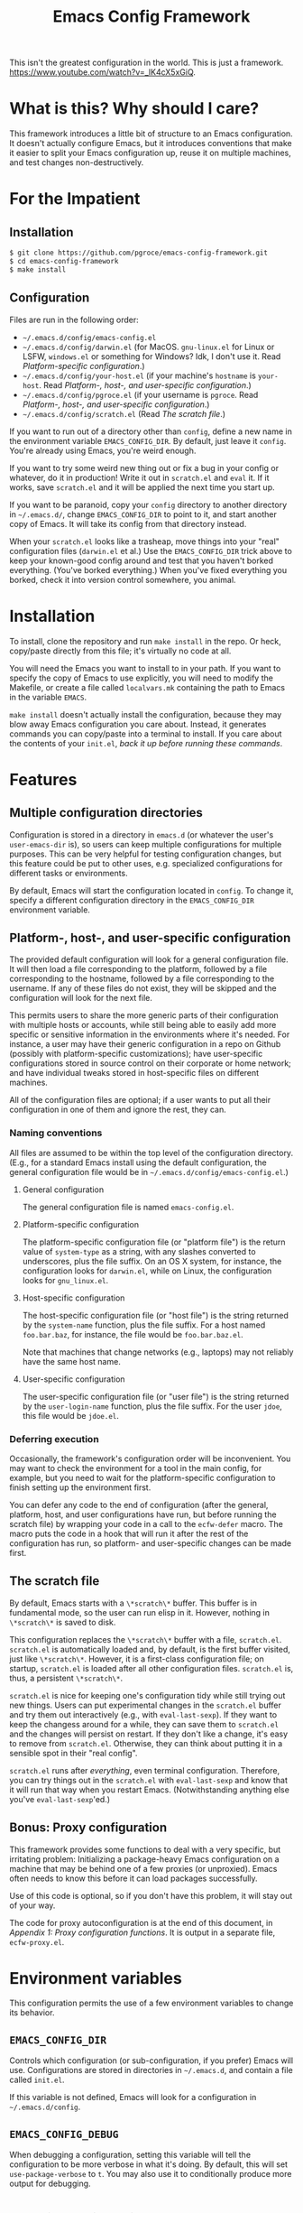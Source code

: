 #+STARTUP: indent
#+TITLE: Emacs Config Framework

This isn't the greatest configuration in the world. This is just a framework. https://www.youtube.com/watch?v=_lK4cX5xGiQ.

* What is this? Why should I care?

This framework introduces a little bit of structure to an Emacs configuration. It doesn't actually configure Emacs, but it introduces conventions that make it easier to split your Emacs configuration up, reuse it on multiple machines, and test changes non-destructively.

* For the Impatient

** Installation

#+BEGIN_SRC sh
$ git clone https://github.com/pgroce/emacs-config-framework.git
$ cd emacs-config-framework
$ make install
#+END_SRC

** Configuration

Files are run in the following order:

- =~/.emacs.d/config/emacs-config.el=
- =~/.emacs.d/config/darwin.el= (for MacOS. =gnu-linux.el= for Linux or LSFW, =windows.el= or something for Windows? Idk, I don't use it. Read [[*Platform-specific configuration][Platform-specific configuration]].)
- =~/.emacs.d/config/your-host.el= (if your machine's =hostname= is =your-host=. Read  [[*Platform-, host-, and user-specific configuration][Platform-, host-, and user-specific configuration]].)
- =~/.emacs.d/config/pgroce.el= (if your username is =pgroce=. Read  [[*Platform-, host-, and user-specific configuration][Platform-, host-, and user-specific configuration]].)
- =~/.emacs.d/config/scratch.el= (Read [[*The scratch file][The scratch file]].)

If you want to run out of a directory other than =config=, define a new name in the environment variable =EMACS_CONFIG_DIR=. By default, just leave it =config=. You're already using Emacs, you're weird enough.

If you want to try some weird new thing out or fix a bug in your config or whatever, do it in production! Write it out in =scratch.el= and =eval= it. If it works, save =scratch.el= and it will be applied the next time you start up.

If you want to be paranoid, copy your =config= directory to another directory in =~/.emacs.d/=, change =EMACS_CONFIG_DIR= to point to it, and start another copy of Emacs. It will take its config from that directory instead.

When your =scratch.el= looks like a trasheap, move things into your "real" configuration files (=darwin.el= et al.) Use the =EMACS_CONFIG_DIR= trick above to keep your known-good config around and test that you haven't borked everything. (You've borked everything.) When you've fixed everything you borked, check it into version control somewhere, you animal.


* Installation

To install, clone the repository and run =make install= in the repo. Or heck, copy/paste directly from this file; it's virtually no code at all.

You will need the Emacs you want to install to in your path. If you want to specify the copy of Emacs to use explicitly, you will need to modify the Makefile, or create a file called =localvars.mk= containing the path to Emacs in the variable =EMACS=.

=make install= doesn't actually install the configuration, because they may blow away Emacs configuration you care about. Instead, it generates commands you can copy/paste into a terminal to install. If you care about the contents of your =init.el=, /back it up before running these commands/.

* Features

** Multiple configuration directories

Configuration is stored in a directory in =emacs.d= (or whatever the user's =user-emacs-dir= is), so users can keep multiple configurations for multiple purposes. This can be very helpful for testing configuration changes, but this feature could be put to other uses, e.g. specialized configurations for different tasks or environments.

By default, Emacs will start the configuration located in =config=. To change it, specify a different configuration directory in the =EMACS_CONFIG_DIR= environment variable.

** Platform-, host-, and user-specific configuration

The provided default configuration will look for a general configuration file. It will then load a file corresponding to the platform, followed by a file corresponding to the hostname, followed by a file corresponding to the username. If any of these files do not exist, they will be skipped and the configuration will look for the next file.

This permits users to share the more generic parts of their configuration with multiple hosts or accounts, while still being able to easily add more specific or sensitive information in the environments where it's needed. For instance, a user may have their generic configuration in a repo on Github (possibly with platform-specific customizations); have user-specific configurations stored in source control on their corporate or home network; and have individual tweaks stored in host-specific files on different machines.

All of the configuration files are optional; if a user wants to put all their configuration in one of them and ignore the rest, they can.

*** Naming conventions

All files are assumed to be within the top level of the configuration directory. (E.g., for a standard Emacs install using the default configuration, the general configuration file would be in =~/.emacs.d/config/emacs-config.el=.)

**** General configuration

The general configuration file is named =emacs-config.el=.

**** Platform-specific configuration

The platform-specific configuration file (or "platform file") is the return value of =system-type= as a string, with any slashes converted to underscores, plus the file suffix. On an OS X system, for instance, the configuration looks for =darwin.el=, while on Linux, the configuration looks for =gnu_linux.el=.

**** Host-specific configuration

The host-specific configuration file (or "host file") is the string returned by the =system-name= function, plus the file suffix. For a host named =foo.bar.baz=, for instance, the file would be =foo.bar.baz.el=.

Note that machines that change networks (e.g., laptops) may not reliably have the same host name.

**** User-specific configuration

The user-specific configuration file (or "user file") is the string returned by the =user-login-name= function, plus the file suffix. For the user =jdoe=, this file would be =jdoe.el=.

*** Deferring execution

Occasionally, the framework's configuration order will be inconvenient. You may want to check the environment for a tool in the main config, for example, but you need to wait for the platform-specific configuration to finish setting up the environment first.

You can defer any code to the end of configuration (after the general, platform, host, and user configurations have run, but before running the scratch file) by wrapping your code in a call to the =ecfw-defer= macro. The macro puts the code in a hook that will run it after the rest of the configuration has run, so platform- and user-specific changes can be made first.

** The scratch file

By default, Emacs starts with a =\*scratch\*= buffer. This buffer is in fundamental mode, so the user can run elisp in it. However, nothing in =\*scratch\*= is saved to disk.

This configuration replaces the =\*scratch\*= buffer with a file, =scratch.el=. =scratch.el= is automatically loaded and, by default, is the first buffer visited, just like =\*scratch\*=. However, it is a first-class configuration file; on startup, =scratch.el= is loaded after all other configuration files. =scratch.el= is, thus, a persistent =\*scratch\*=.

=scratch.el= is nice for keeping one's configuration tidy while still trying out new things. Users can put experimental changes in the =scratch.el=  buffer and try them out interactively (e.g., with =eval-last-sexp=). If they want to keep the changess around for a while, they can save them to =scratch.el= and the changes will persist on restart. If they don't like a change, it's easy to remove from =scratch.el=. Otherwise, they can think about putting it in a sensible spot in their "real config".

=scratch.el= runs after /everything/, even terminal configuration. Therefore, you can try things out in the =scratch.el= with =eval-last-sexp= and know that it will run that way when you restart Emacs. (Notwithstanding anything else you've =eval-last-sexp='ed.)

** Bonus: Proxy configuration

This framework provides some functions to deal with a very specific, but irritating problem: Initializing a package-heavy Emacs configuration on a machine that may be behind one of a few proxies (or unproxied). Emacs often needs to know this before it can load packages successfully.

Use of this code is optional, so if you don't have this problem, it will stay out of your way.

The code for proxy autoconfiguration is at the end of this document, in [[Appendix 1: Proxy configuration functions]]. It is output in a separate file, =ecfw-proxy.el=.

* Environment variables

This configuration permits the use of a few environment variables to change its behavior.

** =EMACS_CONFIG_DIR=

Controls which configuration (or sub-configuration, if you prefer) Emacs will use. Configurations are stored in directories in =~/.emacs.d=, and contain a file called =init.el=.

If this variable is not defined, Emacs will look for a configuration in =~/.emacs.d/config=.

** =EMACS_CONFIG_DEBUG=

When debugging a configuration, setting this variable will tell the configuration to be more verbose in what it's doing. By default, this will set =use-package-verbose= to =t=. You may also use it to conditionally produce more output for debugging.

* Configuration directory

** Boilerplate

We need this so =package.el= won't automatically insert it later. ¯\_(ツ)_/¯

#+BEGIN_SRC emacs-lisp :tangle init.el
  ;(package-initialize)
#+END_SRC

** Configuration root
=ecfw-config-dir= is the path to the directory containing the Emacs configuration. =ecfw-root= is a macro to shorten the process of defining a file location relative to =ecfw-config-dir=. (The name is purposely short so it can be inlined easily.)

#+BEGIN_SRC emacs-lisp :tangle init.el
  (defconst ecfw-config-dir
    (expand-file-name (or (getenv "EMACS_CONFIG_DIR") "config")
                      user-emacs-directory)
    "The directory containing the Emacs configuration read by init.el.")

  (defmacro ecfw-root (fname &optional make-dir)
    `(expand-file-name ,fname ecfw-config-dir))
#+END_SRC


** Main startup

=init.el= most importantly figures out which configuration it should use, makes a note of it, and hands off control.

The fiddly bits in between:

 * Set the following variables to contain them within =ecfw-config-dir=. (Individual configurations can, of course, set it to whatever they please.)
   + =bookmarks=, for [[https://www.gnu.org/software/emacs/manual/html_node/emacs/Bookmarks.html][Emacs bookmarks]].
   + =package-user-dir=, so configurations don't share packages by default.
   + =backup-directory-alist=, to contain backups.
   + =url-configuration-directory=, where the =url= library parks its state.
   + The [[https://www.gnu.org/software/emacs/manual/html_node/emacs/Network-Security.html][Network Security Manager]]'s data file.
   + Various Projectile files.
   + [[https://github.com/sigma/pcache][pcache]], the Emacs persistent caching mechanism.
   + The savehist file
   + =gnus= stuff. Note that if you actually use =.newsrc= with other newsreaders (in anno domini 2017 or later) you may want to reset this.
 * Load =ecfw-proxy=.

#+BEGIN_SRC emacs-lisp :tangle init.el
  ;; Contain state within config directory
  (setq bookmark-default-file (ecfw-root "bookmarks")
        nsm-settings-file (ecfw-root "network-security.data")
        package-user-dir (ecfw-root "elpa")
        backup-directory-alist `(("" . ,(ecfw-root "backup")))
        url-configuration-directory (ecfw-root "url")
        projectile-known-projects-file (ecfw-root "projectile-bookmarks.eld")
        projectile-cache-file (ecfw-root "projectile.cache")
        pcache-directory
        (let ((dir (ecfw-root "var/pcache")))
          (when (not (file-exists-p dir))
            (make-directory dir t))
          dir)
        savehist-file
        (let ((dir (ecfw-root "tmp")))
          (when (not (file-exists-p dir))
            (make-directory (ecfw-root "tmp")))
          (ecfw-root "tmp/savehist"))
        gnus-startup-file (ecfw-root ".newsrc")
        gnus-init-file (ecfw-root ".gnus"))

  (require 'ecfw-proxy (expand-file-name "ecfw-proxy.el" user-emacs-directory))

  (message "Loading configuration from %s" ecfw-config-dir)
  (load-file (expand-file-name "init.el" ecfw-config-dir))
#+END_SRC

* Default Configuration
The remainder of this configuration is put in the default location, =~/.emacs.d/config/=. If you want to reuse this framework in other configurations, you can copy it from there before customizing the default configuration. (Alternately, you can copy =config= somewhere else and use =EMACS_CONFIG_DIR= to make /that/ your default configuration.)

#+BEGIN_SRC emacs-lisp :tangle (prog1 "config/init.el" (make-directory "config" "."))
  (eval-when-compile (require 'subr-x))

  (defun ecfw-find-config (fname-stub)
    "Find the preferred configuration file, or return nil (after
  warning the user the file doesn't exist.)"
    (let ((dot-el (ecfw-root (concat fname-stub ".el"))))
      (if (file-readable-p dot-el)
          dot-el
        (progn
          (message "NOTE: Couldn't find config file '%s'" dot-el)
          nil))))

  (defun ecfw-load-config (fname)
    "Load the configuration file FNAME-BASE."
    (if (file-readable-p fname)
        (progn
          (message "Reading %s" fname)
          (load-file fname))
      (message "Couldn't load %s" fname)))

  (defcustom ecfw--deferral-hook nil
    "Hook run after configuration is run (but before loading
    scratch.el. Add to this hook with the `ecfw-defer' macro.)")

  (defmacro ecfw-defer (&rest body)
    "Defer execution of BODY until configuration files have run.

  BODY will run after the general, platform, host and user
  configurations have run, but before \"scratch.el\" is loaded."
    `(add-hook 'ecfw--deferral-hook (lambda () ,@body)))


  ;;; Not supposed to depend on the order something runs in a hook,
  ;;; except I'm literally trying to run something absolute last, which
  ;;; means running it in emacs-startup-hook (which runs last) AND
  ;;; running it AFTER everything else in emacs-startup-hook.
  ;;;
  ;;; Hooks are run LIFO, so add scratch.el first, so it runs last.
  (add-hook 'emacs-startup-hook
            (lambda ()
              (message "^^Running scratch.el")
              (load-file (ecfw-root "scratch.el"))))

  ;;; Add the deferral hook next, so it runs next-to-last
  (add-hook 'emacs-startup-hook
            (lambda ()
              (message "^^Running deferred code")
              (run-hooks 'ecfw--deferral-hook)))

  ;;; Load platform configuration files.
  (let* ((general-config (ecfw-find-config "emacs-config"))
         (platform (replace-regexp-in-string "/" "_" (symbol-name system-type)))
         (platform-config (ecfw-find-config platform))
         (host-config (ecfw-find-config (system-name)))
         (user-config (ecfw-find-config (user-login-name))))
    (when general-config
      (load-file general-config))
    (when platform-config
      (load-file platform-config))
    (when host-config
      (load-file host-config))
    (when user-config
      (load-file user-config)))
#+end_src

* Appendix 1: Proxy configuration functions

The framework provides some functionality for automatically assessing which proxy it is behind and configuring accordingly.

** Header

#+BEGIN_SRC emacs-lisp :tangle ecfw-proxy.el
  ;;; ecfw-proxy.el --- Proxy autoconfiguration

  ;; Copyright (C) 2017 Phil Groce

  ;; Author: Phil Groce <pgroce@gmail.com>
  ;; Version: 0.1
  ;; Keywords: network proxies
#+END_SRC

** Requires

We require the =url= package.

#+BEGIN_SRC emacs-lisp :tangle ecfw-proxy.el
  (require 'url)
#+END_SRC

** Code

*** Core proxy detection

The low-level interface to the proxy testing code. =ecfw-proxy-works-p= simply returns true if it can get to the requested URL via the requested proxy.

#+BEGIN_SRC emacs-lisp :tangle ecfw-proxy.el
  (defun ecfw-proxy--works-p (proxy-services test-url)
    (let* ((url-proxy-services proxy-services)
           ;; url-retrieve (well, open-network-stream) will error if it
           ;; can't find the proxy; this is the most likely outcome if
           ;; we're not testing the right proxy
           (buffer (condition-case nil
                       (url-retrieve-synchronously test-url t)
                     (error nil))))
      (if buffer
          (progn
            (let (rc)
              (with-current-buffer buffer
                (goto-char (point-min))
                (if (re-search-forward
                     "^HTTP/[0-9]\\.[0-9] \\([0-9]\\{3\\}\\)"
                     nil
                     t)
                    (let ((code (string-to-number (match-string 1))))
                      (if (= 200 code)
                          (setq rc t)
                        (setq rc nil)))
                  (setq rc  nil)))
              rc))
        nil)))

  (defun ecfw-proxy-works-p (proxy test-url)
    "Predicate for testing if a proxy is usable.

  PROXY is a proxy entry formatted as a record in the
  `url-proxy-services' list of proxies. In other words, this is a
  cons cell of the form (\"service type\" . \"address:port\").

  TEST-URL is a URL which should be accessible through the proxy if
  it exists and is configured correctly."
   (ecfw-proxy--works-p `(,proxy) test-url))
#+END_SRC

*** Setting the proxy

Setting =url-proxy-services= gets us 80% of the way there, but for full compatibility, we need to add the traditional environment variables so any subprocesses we may call behave appropriately.

#+BEGIN_SRC emacs-lisp :tangle ecfw-proxy.el
  (defun ecfw-proxy--set (url-proxy-services-list)
    "Configures proxy settings based on URL-PROXY-ENTRY

  URL-PROXY-ENTRY. is a list formatted as the value of
  `url-proxy-services'."
    (let ((envars nil))
      ;; Make a list of the environment variables we want to set. (Don't
      ;; set them as we go in case there's an error in input.)
      (cl-dolist (proxy-rec url-proxy-services-list)
        (cl-destructuring-bind (key . value)
            proxy-rec
          (when (not (stringp key))
            (error "Format error in %s: First value (%s) not a string"
                   proxy-rec key))
          (when (not (stringp value))
            (error "Format error in %s: Second value (%s) not a string"
                   proxy-rec value))

          (if (string= key "no_proxy")
              (progn
                (add-to-list 'envars `(,"no_proxy" ,value))
                (add-to-list 'envars `(,"NO_PROXY" ,value)))
            (progn
              (add-to-list 'envars
                           `(,(format "%s_proxy" (downcase key)) ,value))
              (add-to-list 'envars
                           `(,(format "%s_PROXY" (upcase key)) ,value))))))
      ;; Set the envars and url-proxy-services
      (cl-dolist (envar envars)
        (cl-destructuring-bind (key value)
            envar
          (setenv key value)))
      (setq url-proxy-services url-proxy-services-list)))

  ;; TODO: This is clunky. Integrate with --set, by taking note of the
  ;; envars that would have been set from the previously value of
  ;; `url-proxy-services' and unset them.
  (defun ecfw-proxy--unset ()
    "Configure for use without any proxy."
    (cl-dolist (svc '("http" "https" "ftp"))
      (setenv (concat (downcase svc) "_proxy") "")
      (setenv (concat (upcase svc)   "_PROXY") "")
      (setq url-proxy-services nil)))
#+END_SRC

*** The proxy file

Information about the various proxies that might be used are stored in
a file. The user defines the location of this file.

A proxy file looks like this:

#+BEGIN_SRC emacs-lisp :tangle no
  ((uni ".example.edu,.example-institute.org"
        (("http"
          "proxy.example.edu:8080"
          ("http://www.google.com/index.html"))
         ("https"
          "proxy.example.edu:8080"
          ("https://www.google.com/index.html"))))
   (work ".internal.megacorp.com"
         (("https"
           "proxy.megacorp.com:1234"
           ("http://www.google.com/index.html"))
          ("https"
           "proxy.megacorp.com:1234"
           ("https://code.internal.megacorp.com/index.html")))))
#+END_SRC

As you can see, it's just a single lisp data structure. Each element in the list is a /proxy group/, which can be thought of as a discrete network location with several different services potentially proxied.

Each proxy group has the following records:

 * A label. This is a symbol, and can be used as a name to manually select proxies with =ecfw-proxy-select=.
 * What not to proxy, expressed in the format of a =NO_PROXY= environment variable. If every domain should be proxied, this can be =nil=.
 * A list of /proxies/. Each element in the proxy list should contain the following elements:
   + The service being proxied, as a string. (This is the first element of a =url-proxy-services= entry.)
   + The proxy to use. (This is the second element of a =url-proxy-services= entry.)
   + A list of /test URLs/. =ecfw-proxy-autoconf= uses these to test whether it can connect through the proxy.

Although the example only shows HTTP and HTTPS, it's possible to put any proxied services in that =url-proxy-services= can handle and =url-retrieve= can open. (Note that =ecfw-proxy= won't notice if you use test URLs from one service in an entry for another service, so don't do that.)

#+BEGIN_SRC emacs-lisp :tangle ecfw-proxy.el
  (defun ecfw-proxy--read-file (filename)
    (with-temp-buffer
    (insert-file-contents filename)
    (goto-char (point-min))
    (read (current-buffer))))

  (defcustom ecfw-proxy-file nil
    "Full path to the file containing proxy information for
    `ecfw-proxy-autoconf' and `ecfw-switch-proxy'.
  The format of PROXIES-FILE-NAME is an sexpr list of records. An example might look like this:

    ((uni \".example.edu,.example-institute.org\"
          ((\"http\"
            \"proxy.example.edu:8080\"
            (\"http://www.google.com/index.html\"))
           (\"https\"
            \"proxy.example.edu:8080\"
            (\"https://www.google.com/index.html\"))))
     (work \".internal.megacorp.com\"
           ((\"https\"
             \"proxy.megacorp.com:1234\"
             (\"http://www.google.com/index.html\"))
            (\"https\"
             \"proxy.megacorp.com:1234\"
             (\"https://code.internal.megacorp.com/index.html\")))))

   Each record consists of the following fields:

    (label service proxy-addr no-proxy test-urls)

  The label is a symbol or string that you can use to identify the
  record quickly; it is ignored by the code.

  The service is one of the proxy services: \"http\", \"https\",
  \"ftp\", etc.

  The no-proxy string has the same format as the NO_PROXY
  environment variable, and specifies domains that should not be
  proxied. It is also not used in the code, but is passed into
  `url-proxy-services' unchanged.

  The test-urls are a set of URLs that should be reachable if this
  proxy is usable. If they are not reachable with the proxy
  configured, the proxy will not be used. If the list of test-urls
  is empty the proxy will never be used.

  Note that no entries need to be configured for an unproxied network
  connection; if none of the proxies are reachable Emacs will be
  configured not to use a proxy. If a proxy is reachable but you do
  not wish to use it, you should remove it from your proxies file.")
#+END_SRC

*** Autoconfiguration

Autoconfiguration is mainly here to be called non-interactively at the beginning of an Emacs configuration, but it seems like it would be useful to call when changing network environments, so it's also an interactive command.

#+BEGIN_SRC emacs-lisp :tangle ecfw-proxy.el
  (defun ecfw-proxy--autoconf (proxies-raw)
    (let ((final-proxies nil))
      (cl-dolist (proxy-group proxies-raw)
        (cl-destructuring-bind (label no-proxy proxies) proxy-group
          (cl-dolist (proxy-rec proxies)
            (cl-destructuring-bind (service addr test-urls) proxy-rec
              (let* ((service-rec `(,service . ,addr))
                     (proxy-works-p (lambda (test-url)
                                      (ecfw-proxy-works-p service-rec test-url))))
                (when (and (not (eq test-urls nil))
                           (cl-every proxy-works-p test-urls))
                  (add-to-list 'final-proxies service-rec)))))
          (when (< 0 (length final-proxies))
            ;; This proxy group appears to have connected. Add no_proxy
            ;; if necessary and break out.
            (when no-proxy
              (add-to-list 'final-proxies `("no_proxy" . ,no-proxy)))
            (cl-return))))
      final-proxies))



  (defun ecfw-proxy-autoconf (&optional proxies-file-name)
    "Autoconfigure Emacs to use any usable proxies.

  PROXIES-FILE-NAME is the name of the file containing proxy
  configuration information. If it is not supplied, the value of
  `ecfw-proxy-file' will be used. (For the format of
  PROXIES-FILE-NAME, see the documentation for `ecfw-proxy-file'.)

  If called interactively, this command ignores its prefix argument
  and uses `ecfw-proxy-file' for its proxies. If that variable is
  not configured or points to a non-existant file, this command has
  no effect."
    (interactive)
    (let ((proxies-file-name (if (stringp proxies-file-name)
                                 proxies-file-name
                               ecfw-proxy-file)))
      (when (and proxies-file-name
                 (file-exists-p proxies-file-name))
        (ecfw-proxy--set
         (ecfw-proxy--autoconf
          (ecfw-proxy--read-file proxies-file-name))))))
#+END_SRC

*** Proxy selection

It's sometimes nice to manually set the proxy, as when troubleshooting. If the proxy is listed in the proxies file, =ecfw-proxy-set= simplifies this somewhat.

#+BEGIN_SRC emacs-lisp :tangle ecfw-proxy.el
  (defun ecfw-proxy-switch (&optional proxy-file-name)
    "Convert PROXY-FILE-NAME into a list of proxy options.

  If PROXY-FILE-NAME is not supplied, use the value of `ecfw-proxy-file'."
    (let ((proxy-file-name (if proxy-file-name
                               proxy-file-name
                             ecfw-proxy-file)))
      (if proxy-file-name
          (progn
            (let* ((proxies-raw (ecfw-proxy--read-file proxy-file-name))
                   (proxy-group
                    (assoc
                     (intern (completing-read "Which proxy? " proxies-raw))
                     proxies-raw)))
              (cl-destructuring-bind (label no-proxy proxies) proxy-group
                (let ((vals nil))
                  (cl-dolist (proxy proxies)
                    (cl-destructuring-bind (service addr tests) proxy
                      (add-to-list 'vals `(,service . ,addr))))
                  (when no-proxy
                    (add-to-list 'vals `("no_proxy" . ,no-proxy)))
                  (ecfw-proxy--set vals)))))
        (progn
          (message "Configure proxy file in ecfw-proxy-file to switch proxies.")
          nil))))

  (defun ecfw-proxy-select (&optional arg)
    "Select a proxy from the list of proxies in `ecfw-proxy-file'.
  If ARG is non-nil, configure for use without a proxy."
    (interactive "P")
    (if arg
        (ecfw-proxy--unset)
      (ecfw-proxy-switch)))
#+END_SRC
** Provides

#+BEGIN_SRC emacs-lisp :tangle ecfw-proxy.el
  (provide 'ecfw-proxy)
  ;;; ecfw-proxy.el ends here
#+END_SRC
